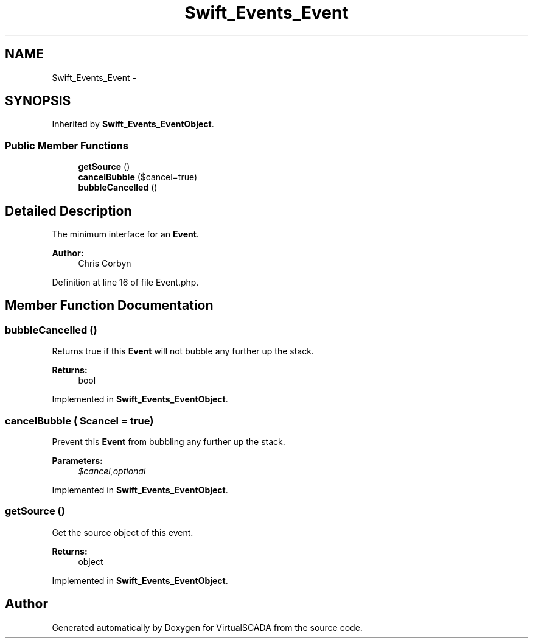 .TH "Swift_Events_Event" 3 "Tue Apr 14 2015" "Version 1.0" "VirtualSCADA" \" -*- nroff -*-
.ad l
.nh
.SH NAME
Swift_Events_Event \- 
.SH SYNOPSIS
.br
.PP
.PP
Inherited by \fBSwift_Events_EventObject\fP\&.
.SS "Public Member Functions"

.in +1c
.ti -1c
.RI "\fBgetSource\fP ()"
.br
.ti -1c
.RI "\fBcancelBubble\fP ($cancel=true)"
.br
.ti -1c
.RI "\fBbubbleCancelled\fP ()"
.br
.in -1c
.SH "Detailed Description"
.PP 
The minimum interface for an \fBEvent\fP\&.
.PP
\fBAuthor:\fP
.RS 4
Chris Corbyn 
.RE
.PP

.PP
Definition at line 16 of file Event\&.php\&.
.SH "Member Function Documentation"
.PP 
.SS "bubbleCancelled ()"
Returns true if this \fBEvent\fP will not bubble any further up the stack\&.
.PP
\fBReturns:\fP
.RS 4
bool 
.RE
.PP

.PP
Implemented in \fBSwift_Events_EventObject\fP\&.
.SS "cancelBubble ( $cancel = \fCtrue\fP)"
Prevent this \fBEvent\fP from bubbling any further up the stack\&.
.PP
\fBParameters:\fP
.RS 4
\fI$cancel,optional\fP 
.RE
.PP

.PP
Implemented in \fBSwift_Events_EventObject\fP\&.
.SS "getSource ()"
Get the source object of this event\&.
.PP
\fBReturns:\fP
.RS 4
object 
.RE
.PP

.PP
Implemented in \fBSwift_Events_EventObject\fP\&.

.SH "Author"
.PP 
Generated automatically by Doxygen for VirtualSCADA from the source code\&.
